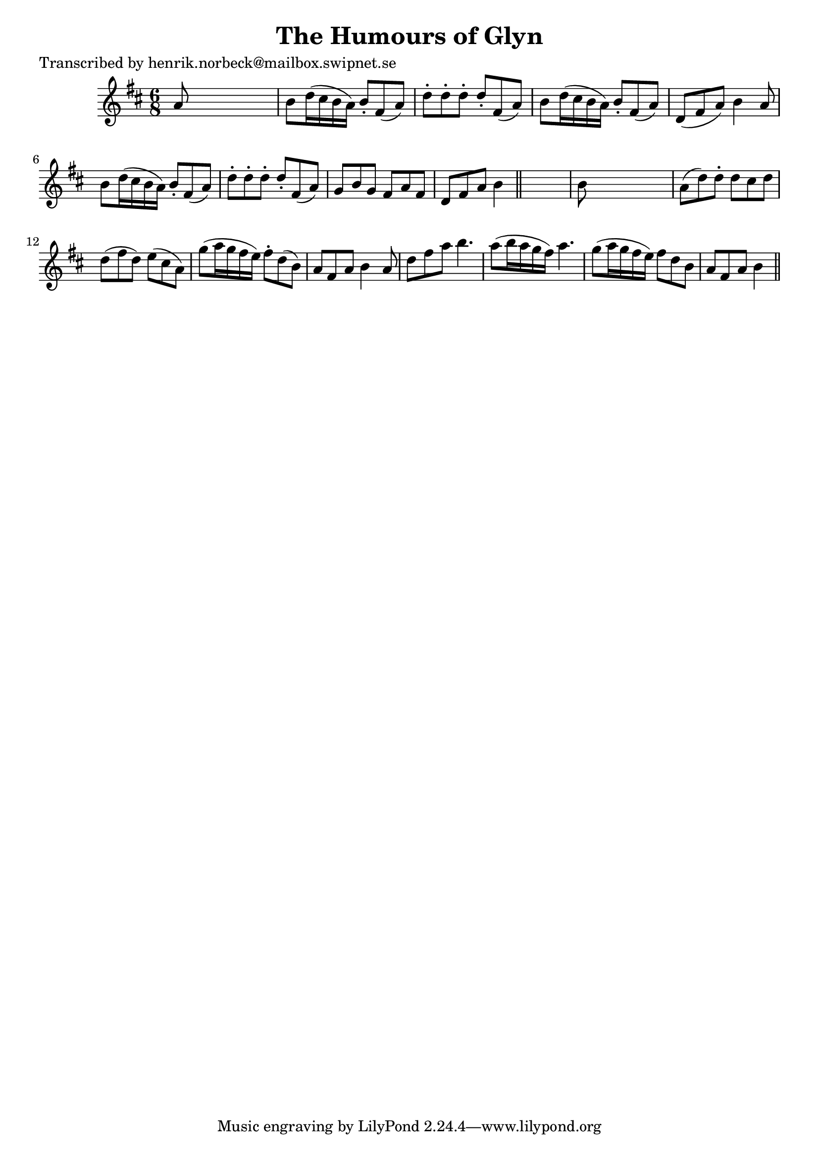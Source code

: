 
\version "2.16.2"
% automatically converted by musicxml2ly from xml/0176_hn.xml

%% additional definitions required by the score:
\language "english"


\header {
    poet = "Transcribed by henrik.norbeck@mailbox.swipnet.se"
    encoder = "abc2xml version 63"
    encodingdate = "2015-01-25"
    title = "The Humours of Glyn"
    }

\layout {
    \context { \Score
        autoBeaming = ##f
        }
    }
PartPOneVoiceOne =  \relative a' {
    \key b \minor \time 6/8 a8 s8*5 | % 2
    b8 [ d16 ( cs16 b16 a16 ) ] b8 -. [ fs8 ( a8 ) ] | % 3
    d8 -. [ d8 -. d8 -. ] d8 -. [ fs,8 ( a8 ) ] | % 4
    b8 [ d16 ( cs16 b16 a16 ) ] b8 -. [ fs8 ( a8 ) ] | % 5
    d,8 ( [ fs8 a8 ) ] b4 a8 | % 6
    b8 [ d16 ( cs16 b16 a16 ) ] b8 -. [ fs8 ( a8 ) ] | % 7
    d8 -. [ d8 -. d8 -. ] d8 -. [ fs,8 ( a8 ) ] | % 8
    g8 [ b8 g8 ] fs8 [ a8 fs8 ] | % 9
    d8 [ fs8 a8 ] b4 \bar "||"
    s8 | \barNumberCheck #10
    b8 s8*5 | % 11
    a8 ( [ d8 ) d8 -. ] d8 [ cs8 d8 ] | % 12
    d8 ( [ fs8 d8 ) ] e8 ( [ cs8 a8 ) ] | % 13
    g'8 ( [ a16 g16 fs16 e16 ) ] fs8 -. [ d8 ( b8 ) ] | % 14
    a8 [ fs8 a8 ] b4 a8 | % 15
    d8 [ fs8 a8 ] b4. | % 16
    a8 ( [ b16 a16 g16 fs16 ) ] a4. | % 17
    g8 ( [ a16 g16 fs16 e16 ) ] fs8 [ d8 b8 ] | % 18
    a8 [ fs8 a8 ] b4 \bar "||"
    }


% The score definition
\score {
    <<
        \new Staff <<
            \context Staff << 
                \context Voice = "PartPOneVoiceOne" { \PartPOneVoiceOne }
                >>
            >>
        
        >>
    \layout {}
    % To create MIDI output, uncomment the following line:
    %  \midi {}
    }


